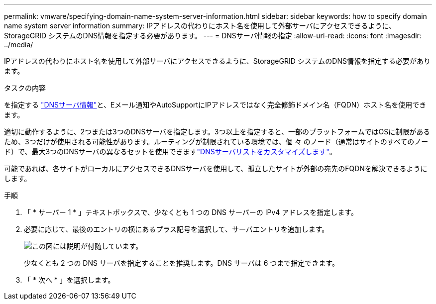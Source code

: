 ---
permalink: vmware/specifying-domain-name-system-server-information.html 
sidebar: sidebar 
keywords: how to specify domain name system server information 
summary: IPアドレスの代わりにホスト名を使用して外部サーバにアクセスできるように、StorageGRID システムのDNS情報を指定する必要があります。 
---
= DNSサーバ情報の指定
:allow-uri-read: 
:icons: font
:imagesdir: ../media/


[role="lead"]
IPアドレスの代わりにホスト名を使用して外部サーバにアクセスできるように、StorageGRID システムのDNS情報を指定する必要があります。

.タスクの内容
を指定する https://docs.netapp.com/us-en/storagegrid-appliances/commonhardware/checking-dns-server-configuration.html["DNSサーバ情報"^]と、Eメール通知やAutoSupportにIPアドレスではなく完全修飾ドメイン名（FQDN）ホスト名を使用できます。

適切に動作するように、2つまたは3つのDNSサーバを指定します。3つ以上を指定すると、一部のプラットフォームではOSに制限があるため、3つだけが使用される可能性があります。ルーティングが制限されている環境では、個 々 のノード（通常はサイトのすべてのノード）で、最大3つのDNSサーバの異なるセットを使用できますlink:../maintain/modifying-dns-configuration-for-single-grid-node.html["DNSサーバリストをカスタマイズします"]。

可能であれば、各サイトがローカルにアクセスできるDNSサーバを使用して、孤立したサイトが外部の宛先のFQDNを解決できるようにします。

.手順
. 「 * サーバー 1 * 」テキストボックスで、少なくとも 1 つの DNS サーバーの IPv4 アドレスを指定します。
. 必要に応じて、最後のエントリの横にあるプラス記号を選択して、サーバエントリを追加します。
+
image::../media/9_gmi_installer_dns_page.gif[この図には説明が付随しています。]

+
少なくとも 2 つの DNS サーバを指定することを推奨します。DNS サーバは 6 つまで指定できます。

. 「 * 次へ * 」を選択します。

